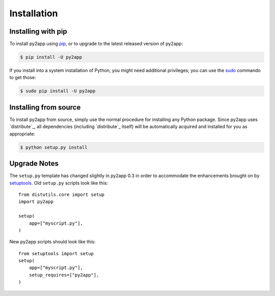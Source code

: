 Installation
============


Installing with pip
-------------------

To install py2app using `pip`_, or to upgrade to the latest released version
of py2app:

.. code-block:: sh

  $ pip install -U py2app

If you install into a system installation of Python, you might need additional
privileges; you can use the `sudo`_ commando to get those:

.. code-block:: sh

    $ sudo pip install -U py2app


Installing from source
----------------------

To install py2app from source, simply use the normal procedure for
installing any Python package. Since py2app uses `distribute`_,
all dependencies (including `distribute`_ itself) will be automatically
acquired and installed for you as appropriate:

.. code-block:: sh

    $ python setup.py install

Upgrade Notes
-------------

The ``setup.py`` template has changed slightly in py2app 0.3 in order
to accommodate the enhancements brought on by `setuptools`_. Old ``setup.py``
scripts look like this::

    from distutils.core import setup
    import py2app

    setup(
        app=["myscript.py"],
    )

New py2app scripts should look like this::

    from setuptools import setup
    setup(
        app=["myscript.py"],
	setup_requires=["py2app"],
    )

.. _`setuptools`: http://pypi.python.org/pypi/setuptools/
.. _`pip`: http://www.pip-installer.org/en/latest/
.. _`sudo`: http://www.sudo.ws/sudo/intro.html
